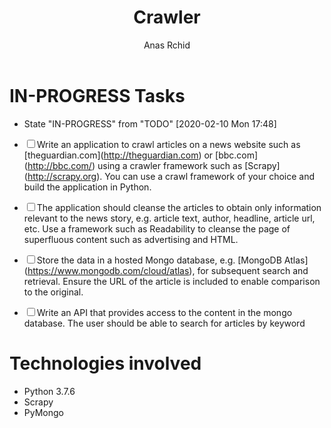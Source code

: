 # **************************************************************************** #
#                                                                              #
#                                                         :::      ::::::::    #
#    README.org                                         :+:      :+:    :+:    #
#                                                     +:+ +:+         +:+      #
#    By: archid- <archid-@student.1337.ma>          +#+  +:+       +#+         #
#                                                 +#+#+#+#+#+   +#+            #
#    Created: 2020/02/10 17:53:57 by archid-           #+#    #+#              #
#    Updated: 2020/02/10 17:53:58 by archid-          ###   ########.fr        #
#                                                                              #
# **************************************************************************** #

#+TITLE: Crawler
#+AUTHOR: Anas Rchid

* IN-PROGRESS Tasks

- State "IN-PROGRESS" from "TODO"       [2020-02-10 Mon 17:48]

- [ ] Write an application to crawl articles on a news website such as [theguardian.com](http://theguardian.com) or [bbc.com](http://bbc.com/) using a crawler framework such as [Scrapy](http://scrapy.org). You can use a crawl framework of your choice and build the application in Python.

- [ ] The application should cleanse the articles to obtain only information relevant to the news story, e.g. article text, author, headline, article url, etc. Use a framework such as Readability to cleanse the page of superfluous content such as advertising and HTML.

- [ ] Store the data in a hosted Mongo database, e.g. [MongoDB Atlas](https://www.mongodb.com/cloud/atlas), for subsequent search and retrieval. Ensure the URL of the article is included to enable comparison to the original.

- [ ] Write an API that provides access to the content in the mongo database. The user should be able to search for articles by keyword

* Technologies involved

- Python 3.7.6
- Scrapy
- PyMongo
